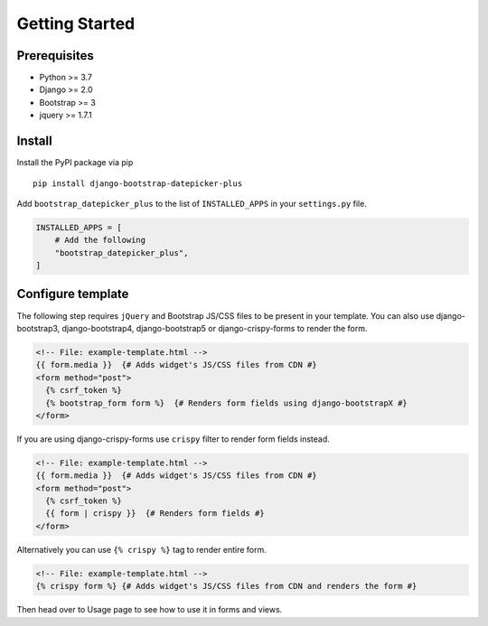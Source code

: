 ####################
Getting Started
####################


********************
Prerequisites
********************

- Python >= 3.7
- Django >= 2.0
- Bootstrap >= 3
- jquery >= 1.7.1


********************
Install
********************

Install the PyPI package via pip

::

    pip install django-bootstrap-datepicker-plus

Add ``bootstrap_datepicker_plus`` to the list of ``INSTALLED_APPS`` in your ``settings.py`` file.

.. code:: python

    INSTALLED_APPS = [
        # Add the following
        "bootstrap_datepicker_plus",
    ]


********************
Configure template
********************

The following step requires ``jQuery`` and Bootstrap JS/CSS files to be present in your template.
You can also use django-bootstrap3, django-bootstrap4, django-bootstrap5 or django-crispy-forms to
render the form.

.. code:: html

    <!-- File: example-template.html -->
    {{ form.media }}  {# Adds widget's JS/CSS files from CDN #}
    <form method="post">
      {% csrf_token %}
      {% bootstrap_form form %}  {# Renders form fields using django-bootstrapX #}
    </form>

If you are using django-crispy-forms use ``crispy`` filter to render form fields instead.

.. code:: html

    <!-- File: example-template.html -->
    {{ form.media }}  {# Adds widget's JS/CSS files from CDN #}
    <form method="post">
      {% csrf_token %}
      {{ form | crispy }}  {# Renders form fields #}
    </form>

Alternatively you can use ``{% crispy %}`` tag to render entire form.

.. code:: html

    <!-- File: example-template.html -->
    {% crispy form %} {# Adds widget's JS/CSS files from CDN and renders the form #}


Then head over to Usage page to see how to use it in forms and views.
